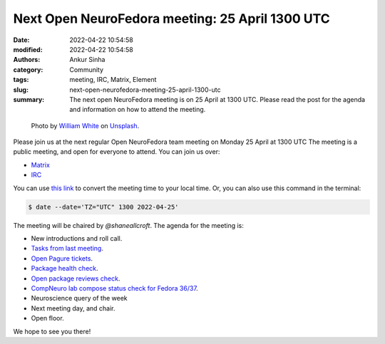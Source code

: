 Next Open NeuroFedora meeting: 25 April 1300 UTC
####################################################
:date: 2022-04-22 10:54:58
:modified: 2022-04-22 10:54:58
:authors: Ankur Sinha
:category: Community
:tags: meeting, IRC, Matrix, Element
:slug: next-open-neurofedora-meeting-25-april-1300-utc
:summary: The next open NeuroFedora meeting is on 25 April at 1300 UTC. Please read the post for the agenda and information on how to attend the meeting.

.. raw:: html

   <center>

.. figure:: {static}/images/20200112-image.jpg
    :alt: Photo by William White on Unsplash
    :width: 80%
    :class: img-responsive
    :target: #

    Photo by `William White <https://unsplash.com/@wrwhite3?utm_source=unsplash&amp;utm_medium=referral&amp;utm_content=creditCopyText>`__ on `Unsplash <https://unsplash.com/s/photos/community?utm_source=unsplash&amp;utm_medium=referral&amp;utm_content=creditCopyText>`__.

.. raw:: html

   </center>
   <br />


Please join us at the next regular Open NeuroFedora team meeting on Monday 25
April at 1300 UTC The meeting is a public meeting, and open for everyone to
attend.  You can join us over:

- `Matrix <https://matrix.to/#/%23neuro:fedoraproject.org>`__
- `IRC <https://webchat.libera.chat/?channels=#fedora-neuro>`__

You can use `this link <https://www.timeanddate.com/worldclock/fixedtime.html?msg=NeuroFedora+Meeting&iso=20220425T13&p1=2840&ah=1>`__ to convert the meeting time to your local time.
Or, you can also use this command in the terminal:

.. code-block:: bash

    $ date --date='TZ="UTC" 1300 2022-04-25'


The meeting will be chaired by `@shaneallcroft`.
The agenda for the meeting is:

- New introductions and roll call.
- `Tasks from last meeting <https://meetbot.fedoraproject.org/teams/neurofedora/neurofedora.2022-04-11-13.01.html>`__.
- `Open Pagure tickets <https://pagure.io/neuro-sig/NeuroFedora/issues?status=Open&tags=S%3A+Next+meeting>`__.
- `Package health check <https://packager-dashboard.fedoraproject.org/neuro-sig>`__.
- `Open package reviews check <https://bugzilla.redhat.com/show_bug.cgi?id=fedora-neuro>`__.
- `CompNeuro lab compose status check for Fedora 36/37 <https://koji.fedoraproject.org/koji/packageinfo?packageID=30691>`__.
- Neuroscience query of the week
- Next meeting day, and chair.
- Open floor.

We hope to see you there!
